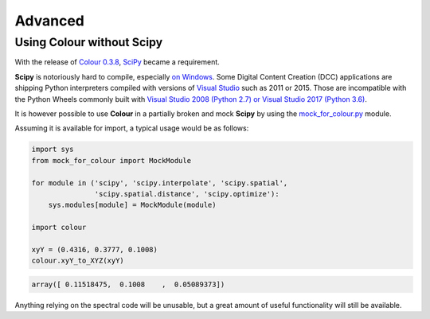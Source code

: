 Advanced
========

Using Colour without Scipy
--------------------------

With the release of `Colour 0.3.8 <https://github.com/colour-science/colour/releases/tag/v0.3.8>`_,
`SciPy <http://www.scipy.org/>`_ became a requirement.

**Scipy** is notoriously hard to compile, especially
`on Windows <https://colour-science.slack.com/messages/C02KH93GT/>`_.
Some Digital Content Creation (DCC) applications are shipping Python interpreters
compiled with versions of
`Visual Studio <https://visualstudio.microsoft.com/>`_ such as 2011 or 2015.
Those are incompatible with the Python Wheels commonly built with
`Visual Studio 2008 (Python 2.7) or Visual Studio 2017 (Python 3.6) <https://devguide.python.org/setup/?highlight=windows#windows>`_.

It is however possible to use **Colour** in a partially broken and mock **Scipy**
by using the `mock_for_colour.py <https://github.com/colour-science/colour/tree/develop/utilities>`_
module.

Assuming it is available for import, a typical usage would be as follows:

.. code-block:: python

    import sys
    from mock_for_colour import MockModule

    for module in ('scipy', 'scipy.interpolate', 'scipy.spatial',
                   'scipy.spatial.distance', 'scipy.optimize'):
        sys.modules[module] = MockModule(module)

    import colour

    xyY = (0.4316, 0.3777, 0.1008)
    colour.xyY_to_XYZ(xyY)

.. code-block:: text

    array([ 0.11518475,  0.1008    ,  0.05089373])

Anything relying on the spectral code will be unusable, but a great amount of
useful functionality will still be available.
